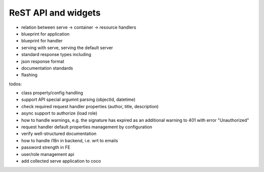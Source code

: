.. _api:

####################
ReST API and widgets
####################

* relation between serve -> container -> resource handlers
* blueprint for application
* blueprint for handler
* serving with serve, serving the default server
* standard response types including
* json response format
* documentation standards
* flashing

.. todo:: write about core4 ReST API

todos:

* class property/config handling
* support API special argumnt parsing (objectId, datetime)
* check required request handler properties (author, title, description)
* async support to authorize (load role)
* how to handle warnings, e.g. the signature has expired as an additional warning to 401 with error "Unauthorized"
* request handler default properties management by configuration
* verify well-structured documentation
* how to handle i18n in backend, i.e. wrt to emails
* password strength in FE
* user/role management api
* add collected serve application to coco
